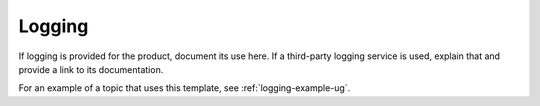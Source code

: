 .. _logging-xxx-ug:

=======
Logging
=======

.. Define |product name| in conf.py

If logging is provided for the product, document its use here. If a
third-party logging service is used, explain that and provide a link to its
documentation.

For an example of a topic that uses this template, see
:ref:`logging-example-ug`.
